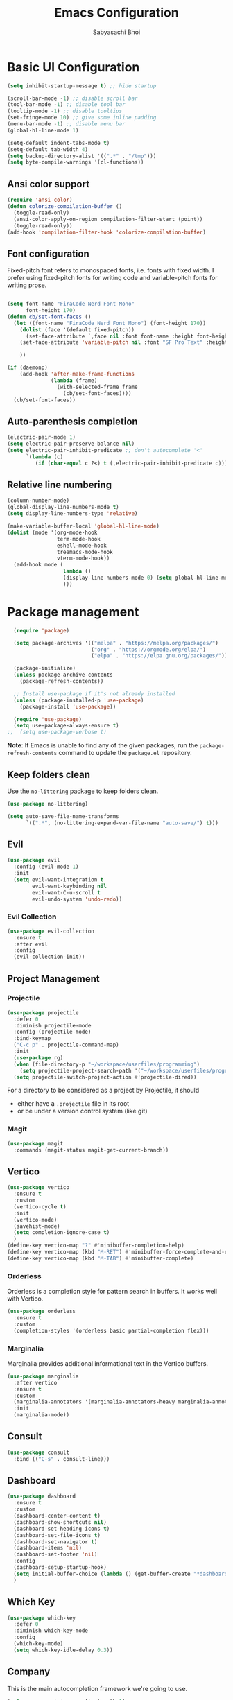 #+Title: Emacs Configuration
#+AUTHOR: Sabyasachi Bhoi
#+PROPERTY: header-args:emacs-lisp :tangle ~/.config/emacs/init.el

* Basic UI Configuration
#+begin_src emacs-lisp
  (setq inhibit-startup-message t) ;; hide startup 

  (scroll-bar-mode -1) ;; disable scroll bar
  (tool-bar-mode -1) ;; disable tool bar
  (tooltip-mode -1) ;; disable tooltips
  (set-fringe-mode 10) ;; give some inline padding
  (menu-bar-mode -1) ;; disable menu bar
  (global-hl-line-mode 1)

  (setq-default indent-tabs-mode t)
  (setq-default tab-width 4)
  (setq backup-directory-alist '((".*" . "/tmp")))
  (setq byte-compile-warnings '(cl-functions))
#+end_src

** Ansi color support
#+begin_src emacs-lisp
(require 'ansi-color)
(defun colorize-compilation-buffer ()
  (toggle-read-only)
  (ansi-color-apply-on-region compilation-filter-start (point))
  (toggle-read-only))
(add-hook 'compilation-filter-hook 'colorize-compilation-buffer)
#+end_src

** Font configuration
Fixed-pitch font refers to monospaced fonts, i.e. fonts with fixed width. I prefer using fixed-pitch fonts for writing code and variable-pitch fonts for writing prose.
#+begin_src emacs-lisp

  (setq font-name "FiraCode Nerd Font Mono"
        font-height 170)
  (defun cb/set-font-faces ()
    (let ((font-name "FiraCode Nerd Font Mono") (font-height 170))
      (dolist (face '(default fixed-pitch))
        (set-face-attribute `,face nil :font font-name :height font-height :weight 'normal))
      (set-face-attribute 'variable-pitch nil :font "SF Pro Text" :height 182 :weight 'normal)
      
      ))

  (if (daemonp)
      (add-hook 'after-make-frame-functions
                (lambda (frame)
                  (with-selected-frame frame
                    (cb/set-font-faces))))
    (cb/set-font-faces))
#+end_src

** Auto-parenthesis completion
#+begin_src emacs-lisp
  (electric-pair-mode 1)
  (setq electric-pair-preserve-balance nil)
  (setq electric-pair-inhibit-predicate ;; don't autocomplete '<'
        `(lambda (c)
           (if (char-equal c ?<) t (,electric-pair-inhibit-predicate c))))
#+end_src

** Relative line numbering
#+begin_src emacs-lisp
  (column-number-mode)
  (global-display-line-numbers-mode t)
  (setq display-line-numbers-type 'relative)

  (make-variable-buffer-local 'global-hl-line-mode)
  (dolist (mode '(org-mode-hook
                  term-mode-hook
                  eshell-mode-hook
                  treemacs-mode-hook
                  vterm-mode-hook))
    (add-hook mode (
                    lambda () 
                    (display-line-numbers-mode 0) (setq global-hl-line-mode nil)
                    )))
#+end_src

* Package management
#+begin_src emacs-lisp
  (require 'package)

  (setq package-archives '(("melpa" . "https://melpa.org/packages/")
                           ("org" . "https://orgmode.org/elpa/")
                           ("elpa" . "https://elpa.gnu.org/packages/")))

  (package-initialize)
  (unless package-archive-contents
    (package-refresh-contents))

  ;; Install use-package if it's not already installed
  (unless (package-installed-p 'use-package)
    (package-install 'use-package))

  (require 'use-package)
  (setq use-package-always-ensure t)
;;  (setq use-package-verbose t)
#+end_src
*Note*: If Emacs is unable to find any of the given packages, run the =package-refresh-contents= command to update the =package.el= repository.
** Keep folders clean
Use the =no-littering= package to keep folders clean.
#+begin_src emacs-lisp
  (use-package no-littering)

  (setq auto-save-file-name-transforms
        `((".*", (no-littering-expand-var-file-name "auto-save/") t)))
#+end_src

** Evil
#+begin_src emacs-lisp
  (use-package evil
    :config (evil-mode 1)
    :init
    (setq evil-want-integration t
          evil-want-keybinding nil
          evil-want-C-u-scroll t
          evil-undo-system 'undo-redo))
#+end_src
 
*** Evil Collection
#+begin_src emacs-lisp
  (use-package evil-collection
    :ensure t
    :after evil
    :config
    (evil-collection-init))
#+end_src

** Project Management
*** Projectile
#+begin_src emacs-lisp
  (use-package projectile
    :defer 0
    :diminish projectile-mode
    :config (projectile-mode)
    :bind-keymap
    ("C-c p" . projectile-command-map)
    :init
    (use-package rg)
    (when (file-directory-p "~/workspace/userfiles/programming")
      (setq projectile-project-search-path '("~/workspace/userfiles/programming")))
    (setq projectile-switch-project-action #'projectile-dired))
#+end_src

For a directory to be considered as a project by Projectile, it should
- either have a =.projectile= file in its root
- or be under a version control system (like git)

*** Magit
#+begin_src emacs-lisp
  (use-package magit
    :commands (magit-status magit-get-current-branch))
#+end_src

** Vertico
#+begin_src emacs-lisp
  (use-package vertico
    :ensure t
    :custom
    (vertico-cycle t)
    :init
    (vertico-mode)
    (savehist-mode)
    (setq completion-ignore-case t)
    )
  (define-key vertico-map "?" #'minibuffer-completion-help)
  (define-key vertico-map (kbd "M-RET") #'minibuffer-force-complete-and-exit)
  (define-key vertico-map (kbd "M-TAB") #'minibuffer-complete)
#+end_src

*** Orderless
Orderless is a completion style for pattern search in buffers. It works well with Vertico.
#+begin_src emacs-lisp
  (use-package orderless
    :ensure t
    :custom
    (completion-styles '(orderless basic partial-completion flex)))
#+end_src

*** Marginalia
Marginalia provides additional informational text in the Vertico buffers.
#+begin_src emacs-lisp
  (use-package marginalia
    :after vertico
    :ensure t
    :custom
    (marginalia-annotators '(marginalia-annotators-heavy marginalia-annotators-light nil))
    :init
    (marginalia-mode))
#+end_src

** Consult
#+begin_src emacs-lisp
  (use-package consult
    :bind (("C-s" . consult-line)))
#+end_src

** Dashboard
#+begin_src emacs-lisp
  (use-package dashboard
    :ensure t
    :custom
    (dashboard-center-content t)
    (dashboard-show-shortcuts nil)
    (dashboard-set-heading-icons t)
    (dashboard-set-file-icons t)
    (dashboard-set-navigator t)
    (dashboard-items 'nil)
    (dashboard-set-footer 'nil)
    :config
    (dashboard-setup-startup-hook)
    (setq initial-buffer-choice (lambda () (get-buffer-create "*dashboard*")))
    )
#+end_src

** Which Key
#+begin_src emacs-lisp
  (use-package which-key
    :defer 0
    :diminish which-key-mode
    :config
    (which-key-mode)
    (setq which-key-idle-delay 0.3))
#+end_src

** Company
This is the main autocompletion framework we're going to use.
#+begin_src emacs-lisp 
  (setq company-minimum-prefix-length 1)
  (setq company-idle-delay 0.10)
  (use-package company
    :hook (prog-mode . company-mode)
    :after lsp
    :bind
    (:map company-active-map
          ("<tab>" . company-complete-selection))
    (:map lsp-mode-map
          ("<tab>" . company-indent-or-complete-common)))

  (add-hook 'after-init-hook 'global-company-mode)

  (dolist (mode '(term-mode-hook
                  eshell-mode-hook
                  treemacs-mode-hook
                  gdb-mode-hook))
    (add-hook mode (lambda () (company-mode 0))))

  ;;  (with-eval-after-load 'company
  ;;    (define-key company-active-map (kbd "<return>") nil)
  ;;    (define-key company-active-map (kbd "RET") nil)
  ;;    (define-key company-active-map (kbd "<tab>") #'company-complete-selection))
#+END_SRC

*** Company box
#+begin_src emacs-lisp
  (use-package company-box
    :hook (company-mode . company-box-mode))
#+end_src

** Helpful
A better help buffer for Emacs (with text formatting and all).
#+begin_src emacs-lisp
  (use-package helpful
    :commands (helpful-callable helpful-variable helpful-command helpful-key)
    :ensure t
    :bind
    ([remap describe-function] . helpful-function)
    ([remap describe-command] . helpful-command)
    ([remap describe-variable] . helpful-variable)
    ([remap describe-key] . helpful-key))
#+end_src

** General
Easier way to setup global keybindings
#+begin_src emacs-lisp
  (use-package general
    :ensure t
    :config
    (general-evil-setup t)

    (general-create-definer cb/leader-key-def
      :keymaps '(normal)
      :prefix "SPC"
      :global-prefix "SPC")
    (cb/leader-key-def
      "b" '(consult-buffer :which-key "Find File")
      "." '(find-file :which-key "Find File")
      "og" '(lambda () (interactive) (dired "~/workspace/userfiles/orgfiles/guides/"))
      "oa" '(org-agenda :which-key "Org Agenda")
      "oc" '(org-capture :which-key "Org Capture Prompt")
      "mds" '(org-schedule :which-key "Agenda Schedule")
      "mdd" '(org-deadline :which-key "Agenda Deadline")
      "oe" '(lambda () (interactive) (find-file
                                      (expand-file-name "~/workspace/userfiles/orgfiles/guides/Emacs_config.org")))
      "c" '(lambda () (interactive) (dired "~/workspace/userfiles/college/3-2/"))
      "rn" 'lsp-rename)
    (general-nmap
      "K" 'lsp-ui-doc-glance
      ))
#+end_src

** Hydra
#+begin_src emacs-lisp
  (use-package hydra)
  (defhydra hydra-text-scale (:timeout 4)
    "scale text"
    ("j" text-scale-increase "in")
    ("k" text-scale-decrease "out")
    ("f" nil "finished" :exit t))
#+end_src

** Doom modeline, theme and rainbow delimiters
Modeline:
#+begin_src emacs-lisp
  (use-package doom-modeline
    :ensure t
    :custom
    (doom-modeline-irc nil)
    (doom-modeline-height 50)
    :init
    (doom-modeline-mode 1)
    (use-package all-the-icons
      :ensure t))

#+end_src

Themes:
#+begin_src emacs-lisp 
  (use-package doom-themes
    :ensure t
    :init
    (load-theme 'doom-material t))
#+end_src

Rainbow delimiters:
#+begin_src emacs-lisp
  (use-package rainbow-delimiters
    :hook (prog-mode . rainbow-delimiters-mode))
#+end_src

** LSP
*** LSP mode
#+begin_src emacs-lisp
  (use-package lsp-mode
    :commands (lsp lsp-deferred)
    :init
    (setq gc-cons-threshold (* 100 1024 1024)
          read-process-output-max (* 1024 1024))
    :custom
    (lsp-keymap-prefix "C-c l")
    :config
    (lsp-enable-which-key-integration t)
    (message "LSP Mode loaded")
    (setq lsp-idle-delay 0.1
          lsp-prefer-capf t))
#+end_src

**** Posframe for diagnostics popup
Require the posframe package for showing the diagnostics in a popup.
#+begin_src emacs-lisp
  (require 'posframe)
  (setq lsp-signature-function 'lsp-signature-posframe)
#+end_src

*** LSP Treemacs
#+begin_src emacs-lisp
  (use-package lsp-treemacs
    :after lsp)
#+end_src

*** LSP UI
#+begin_src emacs-lisp
  (use-package lsp-ui
    :hook (lsp-mode . lsp-ui-mode)
    :hook (lsp-mode . lsp-ui-sideline-mode)
    :commands lsp-ui-mode
    :ensure t
    :custom
    (lsp-ui-sideline-show-diagnostics t)
    (lsp-ui-doc-delay 0.0)
    (lsp-ui-doc-position 'at-point))
#+end_src

*** Yasnippet
#+begin_src emacs-lisp
  (use-package yasnippet
    :defer t
    :config
    (add-to-list 'yas-snippet-dirs "~/.config/emacs/snippets")
    (yas-global-mode 1))
#+end_src

**** Integration with company mode
#+begin_src emacs-lisp :tangle no
  (defun check-expansion ()
    (save-excursion
      (if (looking-at "\\_>") t
        (backward-char 1)
        (if (looking-at "\\.") t
          (backward-char 1)
          (if (looking-at "->") t nil)))))

  (defun do-yas-expand ()
    (let ((yas/fallback-behavior 'return-nil))
      (yas/expand)))

  (defun tab-indent-or-complete ()
    (interactive)
    (if (minibufferp)
        (minibuffer-complete)
      (if (or (not yas/minor-mode)
              (null (do-yas-expand)))
          (if (check-expansion)
              (company-complete-common)
            (indent-for-tab-command)))))

  (global-set-key [tab] 'tab-indent-or-complete)
#+end_src

*** Emmet
#+begin_src emacs-lisp
  (use-package emmet-mode
  :hook (sgml-mode-hook web-mode-hook css-mode-hook))

  ;;(add-hook 'sgml-mode-hook 'emmet-mode) ;; Auto-start on any markup modes
  ;;(add-hook 'web-mode-hook 'emmet-mode) ;; Auto-start on any markup modes
  ;;(add-hook 'css-mode-hook  'emmet-mode) ;; enable Emmet's css abbreviation.
#+end_src

** Debugging
*** using DAP Mode
#+begin_src emacs-lisp
  (use-package dap-mode
    :commands dap-debug
    :config
    (require 'dap-lldb))
#+end_src

*** using native GDB
#+begin_src emacs-lisp
  (evil-define-key nil prog-mode-map
    (kbd "<f9>") 'gud-break
    (kbd "S-<f9>") 'gud-remove
    (kbd "<f5>") 'gud-next
    (kbd "S-<f5>") 'gud-cont)

  ;;  (evil-define-key nil c-mode-map
  ;;    (kbd "<f9>") 'gud-break
  ;;    (kbd "S-<f9>") 'gud-remove
  ;;    (kbd "<f5>") 'gud-next)
#+end_src

** Treesitter
#+begin_src emacs-lisp :tangle no
  (use-package tree-sitter
    :ensure t
    :config
    (global-tree-sitter-mode)
    (add-hook 'tree-sitter-after-on-hook #'tree-sitter-hl-mode)
;;    (add-function :before-while tree-sitter-hl-face-mapping-function
;;                  (lambda (capture-name)
;;                    (not (@function= capture-name "functions"))))
    )
  (use-package tree-sitter-langs :ensure t)
#+end_src

*** Disable Tree sitter for org-mode
#+begin_src emacs-lisp
(add-hook 'org-mode-hook (lambda () (tree-sitter-mode 0)))
#+end_src

** CC Mode
#+begin_src emacs-lisp
  (load-file "~/workspace/userfiles/programming/Lisp/cc-mode/main.el")
#+end_src

** Filetype specific plugins
*** C++
#+begin_src emacs-lisp
  (use-package c++-mode
    :ensure nil
    :hook ((c++-mode . lsp-deferred)))
#+end_src

*** C
#+begin_src emacs-lisp
  (use-package c-mode
    :ensure nil
    :hook ((c-mode . lsp-deferred)))
#+end_src

*** Rust
#+begin_src emacs-lisp
  (use-package rustic
    :ensure t
    :defer 0
    :hook((rustic-mode . lsp-deferred))
    :config
    (require 'lsp-rust))
#+end_src

*** Go
#+begin_src emacs-lisp
  (use-package go-mode
    :ensure t
    :hook ((go-mode . lsp-deferred)
           (go-mode . company-mode))
    :config
    (require 'lsp-go)
    (setq lsp-go-analyses
          '((fieldalignment . t)
            (nilness        . t)
            (unusedwrite    . t)
            (unusedparams   . t))
          )
    (add-to-list 'exec-path "~/go/bin")
    (setq gofmt-command "goimport"))
  (add-hook 'go-mode-hook (lambda () (setq tab-width 4)))
#+end_src

*** Lua
#+begin_src emacs-lisp
  (use-package lua-mode
    :ensure t
    :hook ((lua-mode . lsp-deferred))
    :config
    ;;    (add-hook 'lua-mode-hook #'yas-minor-mode)
    ;;    (add-hook 'lua-mode-hook #'company-mode)
    ;;    (add-hook 'lua-mode-hook #'lsp)
    (setq lua-indent-nested-block-content-align nil)
    (setq lua-indent-close-paren-align nil)

    (defun lua-at-most-one-indent (old-function &rest arguments)
      (let ((old-res (apply old-function arguments)))
        (if (> old-res lua-indent-level) lua-indent-level old-res)))

    (advice-add #'lua-calculate-indentation-block-modifier
                :around #'lua-at-most-one-indent)
    )
#+end_src

*** Zig
#+begin_src emacs-lisp
  (use-package zig-mode
    :after lsp
    :custom
    (zig-format-on-save nil)
    :config
    (require 'lsp-mode)
    (setq lsp-zig-zls-executable "/usr/bin/zls"))

  (add-hook 'zig-mode-hook 'lsp)
  (add-hook 'zig-mode-hook 'company-mode)
  (add-hook 'zig-mode-hook 'yas-minor-mode)
#+end_src

*** Haskell
#+begin_src emacs-lisp
  (use-package haskell-mode
    :custom
    (haskell-process-suggest-remove-import-lines t)
    (haskell-process-auto-import-loaded-modules t)
    (haskell-process-log t)
    :bind
    (:map haskell-mode-map
          ("C-c C-c" . haskell-compile))
    )
    (add-hook 'haskell-mode-hook 'interactive-haskell-mode)
#+end_src

*** Java
#+begin_src emacs-lisp
  (use-package lsp-java
    :ensure t
    :custom
    (lsp-java-vmargs
     (list
      "-Xmx1G"
      "-XX:+UseG1GC"
      "-XX:+UseStringDeduplication"
      "-javaagent:/home/cognusboi/workspace/instdir/lombok.jar"))
    :hook
    ((java-mode . lsp-deferred))
    )
  (add-hook 'java-mode-hook (lambda () (setq tab-width 4)))
  (add-hook 'java-mode-hook 'lsp)
  (use-package java-snippets
    :ensure t
    :hook java-mode)
#+end_src

*** Nim
#+begin_src emacs-lisp :tangle no
  (use-package nim-mode :after lsp)
  (use-package ob-nim :ensure t)
#+end_src

*** Python
#+begin_src emacs-lisp
  (use-package python-mode
    :ensure t
    :hook (python-mode . lsp-deferred)
  :config
  (setq lsp-pylsp-plugins-flake8-ignore '("D100"))
    )
#+end_src

*** R
To perform statistical analysis in Emacs, we make use of the /Emacs Speaks Statistics (ESS)/ package.
#+begin_src emacs-lisp
  (defun cb/insert-pipe-operator ()
    (interactive)
    (insert "%>%"))

  (use-package ess
    :defer t
    :ensure t)
#+end_src

*** LilyPond
#+begin_src emacs-lisp :tangle no
  (use-package lilypond-mode
    :ensure nil
    :defer 0
    :config
    (require 'ob-lilypond))
#+end_src

*** TypeScript
#+begin_src emacs-lisp :tangle no
  (use-package typescript-mode
    :mode "\\.tsx?\\'"
    :hook ((typescript-mode . lsp-deferred))
    :ensure t)
  (add-hook 'web-mode-hook #'(lambda ()
                               (enable-minor-mode
                                '("\\.jsx?\\'" . typescript-mode))
                               (enable-minor-mode
                                '("\\.tsx?\\'" . typescript-mode))))
#+end_src

**** Prettier
#+begin_src emacs-lisp
  (defun enable-minor-mode (my-pair)
    "Enable minor mode if filename match the regexp.  MY-PAIR is a cons cell (regexp . minor-mode)."
    (if (buffer-file-name)
        (if (string-match (car my-pair) buffer-file-name)
            (funcall (cdr my-pair)))))

#+end_src

#+begin_src emacs-lisp
  (use-package prettier-js
    :defer t
    :ensure t)
  (add-hook 'web-mode-hook #'(lambda ()
                               (enable-minor-mode
                                '("\\.jsx?\\'" . prettier-js-mode))
                               (enable-minor-mode
                                '("\\.tsx?\\'" . prettier-js-mode))
                               ))
#+end_src

*** Web mode
#+begin_src emacs-lisp
  (setq gc-cons-threshold (* 100 1024 1024)
        read-process-output-max (* 1024 1024)
        company-idle-delay 0.0
        company-minimum-prefix-length 1
        create-lockfiles nil)
  (use-package web-mode
    :ensure t
    :hook ((web-mode . lsp-deferred))
    :custom
    (web-mode-markup-indent-offset 2)
    (web-mode-code-indent-offset 2)
    (web-mode-css-indent-offset 2)
    :mode (("\\.js\\'" . web-mode)
           ("\\.jsx\\'" . web-mode)
           ("\\.ts\\'" . web-mode)
           ("\\.tsx\\'" . web-mode)
           ("\\.html\\'" . web-mode))
    :commands web-mode
    :config
    (setq web-mode-content-types-alist '(("jsx" . "\\.js[x]?\\'"))))

  (defun web-mode-init-prettier-hook ()
    (prettier-js-mode))

  (add-hook 'web-mode-hook  'web-mode-init-prettier-hook)
#+end_src
**** Astro support
#+begin_src emacs-lisp
  (define-derived-mode astro-mode web-mode "astro")
  (setq auto-mode-alist
        (append '((".*\\.astro\\'" . astro-mode))
                auto-mode-alist))

  (with-eval-after-load 'lsp-mode
    (add-to-list 'lsp-language-id-configuration
                 '(astro-mode . "astro"))

    (lsp-register-client
     (make-lsp-client :new-connection (lsp-stdio-connection '("astro-ls" "--stdio"))
                      :activation-fn (lsp-activate-on "astro")
                      :server-id 'astro-ls)))
#+end_src

**** Tailwind support
#+begin_src emacs-lisp :tangle no
  (use-package lsp-tailwindcss
    :init
    (setq lsp-tailwindcss-major-modes '(rjsx-mode web-mode html-mode css-mode typescript-mode astro-mode))
    (setq lsp-tailwindcss-add-on-mode t))
#+end_src

**** Svelte support
#+begin_src emacs-lisp
  (use-package svelte-mode
    :ensure t
    :defer 0
    :hook((svelte-mode . lsp-deferred)))
#+end_src

*** CSS Mode 
#+begin_src emacs-lisp
  (use-package css-mode
    :ensure nil
    :hook((css-mode . lsp-deferred)))
#+end_src

*** MDX Support
#+begin_src emacs-lisp
(add-to-list 'auto-mode-alist '("\\.mdx\\'" . markdown-mode))
#+end_src

*** Prisma
#+begin_src emacs-lisp
  (use-package prisma-mode
    :defer t
    :load-path "/home/cognusboi/workspace/instdir/emacs-prisma-mode")
#+end_src

*** LaTeX
#+begin_src emacs-lisp
  (setq LaTeX-math-abbrev-prefix ";")
  (use-package auctex
    :ensure t
    :defer t
    :config
    )
  (use-package cdlatex :ensure t :defer t)
#+end_src

* Org mode
** Initial setup hook
#+begin_src emacs-lisp
  (defun cb/org-mode-setup ()
    (font-lock-add-keywords 'org-mode
                            '(("^ *\\([-]\\) "
                               (0 (prog1 () (compose-region (match-beginning 1) (match-end 1) "•"))))))
    (org-indent-mode)
    (org-toggle-pretty-entities)
    (auto-fill-mode 0)
    (visual-line-mode 1)
    (setq org-fontify-done-headline t
          org-html-validation-link nil
          evil-auto-indent t
          org-startup-with-inline-images t
          org-default-notes-file (concat org-directory "/notes.org"))
    (display-line-numbers-mode 0))
#+end_src

** Org habits
#+begin_src emacs-lisp :tangle no
  (use-package org-habit
    :ensure nil
    :custom
    (org-habit-graph-column 70))
#+end_src

** Variable pitch
#+begin_src emacs-lisp
(add-hook 'org-mode-hook 'variable-pitch-mode)
#+end_src

** Package setup
#+begin_src emacs-lisp
  (use-package org
    :hook (org-mode . cb/org-mode-setup)
    :bind (("C-x e" . org-edit-src-code))
    :custom
    (org-agenda-span 10)
    (org-deadline-warning-days 7)
    (org-directory "~/workspace/userfiles/orgfiles/guides")
    (org-agenda-files '("inbox.org" "projects.org" "repeaters.org" "/home/cognusboi/workspace/userfiles/college/3-2/classes.org"))
    (org-agenda-start-with-log-mode t)
    (org-use-speed-commands t)
    (org-tags-column 5)
    (org-startup-with-latex-preview t) 
    (org-todo-keywords '((type "TODO(t)" "NEXT(n)" "|" "DONE(d)")
                         (type "WAITING(w@/!)" "HOLD(h@/!)" "|" "CANCELLED(c@/!)")))
    :config
    (setq org-format-latex-options
          '(:foreground "White" :background "White"
                        :scale 2.5
                        :html-foreground "White" :html-background "White" :html-scale 1.0
                        :matchers ("begin" "$1" "$" "$$" "\\(" "\\[")))
    (setq org-ellipsis " ▾"
          org-hide-emphasis-markers t
          org-src-fontify-natively t
          org-image-actual-width nil)
    (dolist (face '(
                    (org-document-title . 1.8)
                    (org-level-1 . 1.3)
                    (org-level-2 . 1.2)
                    (org-level-3 . 1.1)
                    (org-level-4 . 1.0)
                    (org-level-5 . 1.0)
                    (org-level-6 . 1.0)
                    (org-level-7 . 1.0)
                    (org-level-8 . 1.0)))
      (set-face-attribute (car face) nil
                          :font "FiraCode Nerd Font Mono"
                          :weight 'bold
                          :height (cdr face))))
#+end_src

** Setting fonts for various org sections
#+begin_src emacs-lisp
  (custom-theme-set-faces
   'user
   '(org-block ((t (:inherit fixed-pitch))))
   '(org-code ((t (:inherit (shadow fixed-pitch)))))
   '(org-document-info-keyword ((t (:inherit (shadow fixed-pitch)))))
   '(org-indent ((t (:inherit (org-hide fixed-pitch)))))
   '(org-link ((t (:foreground "royal blue" :underline t))))
   '(org-meta-line ((t (:inherit (font-lock-comment-face fixed-pitch)))))
   '(org-property-value ((t (:inherit fixed-pitch))) t)
   '(org-special-keyword ((t (:inherit (font-lock-comment-face fixed-pitch)))))
   '(org-table ((t (:inherit fixed-pitch :foreground "#83a598"))))
   '(org-tag ((t (:inherit (shadow fixed-pitch) :weight bold :height 0.8))))
   '(org-verbatim ((t (:inherit (shadow fixed-pitch))))))
#+end_src

** LaTeX source code export
#+begin_src emacs-lisp
  (use-package ox-latex
    :ensure nil
    :defer 0
    :config
    (add-to-list 'org-latex-packages-alist '("" "minted"))
    (setq org-latex-listings 'minted) 
    (setq org-latex-caption-above nil)
    )
#+end_src

** Source code templates
#+begin_src emacs-lisp
  (with-eval-after-load 'org
    (require 'org-tempo)
    (dolist (expand '(("el" . "src emacs-lisp")
                      ("pro" . "src python :session :results output")
                      ("rro" . "src R :session :results output")
                      ("prv" . "src python :session ")))
      (add-to-list 'org-structure-template-alist expand)))
#+end_src

** Hide keywords
#+begin_src emacs-lisp
  (setq org-hidden-keywords '(title subtitle author date email))
#+end_src

** Inline padding
#+begin_src emacs-lisp
  (defun cb/org-mode-visual-fill ()
    (setq visual-fill-column-width 110
          visual-fill-column-center-text t)
    (visual-fill-column-mode 1))

  (use-package visual-fill-column
    :hook (org-mode . cb/org-mode-visual-fill))
#+end_src

** Org bullets
#+begin_src emacs-lisp
  (use-package org-bullets
    :hook (org-mode . org-bullets-mode)
    :custom (org-bullets-bullet-list '("◉" "○" "◉" "○"))
    )
#+end_src
 
** Org babel
*** Configure babel languages
#+begin_src emacs-lisp
  (with-eval-after-load 'org
    ;; (setq py-default-interpreter "/usr/bin/python3")
    ;; (setq org-src-tab-acts-natively t)
    (org-babel-do-load-languages
     'org-babel-load-languages
     '((emacs-lisp . t)
       (python . t)
       (haskell . t)
       (shell . t)
       (lisp . t)
       (R . t)
       (C . t)))
    (setq org-confirm-babel-evaluate nil))
#+end_src

*** Auto-tangle configuration files
#+begin_src emacs-lisp
(defun cb/org-babel-tangle-config()
  (when (string-equal (buffer-file-name)
                      (expand-file-name
                       "~/workspace/userfiles/orgfiles/guides/Emacs_config.org"))
    (let ((org-confirm-babel-evaluate nil))
      (org-babel-tangle))))

(add-hook 'org-mode-hook (lambda () (add-hook 'after-save-hook #'cb/org-babel-tangle-config)))
#+end_src

** Org roam
#+begin_src emacs-lisp
  (use-package org-roam
    :ensure t
    :custom
    (org-roam-directory "~/workspace/userfiles/orgfiles/gyaan")
    :bind (("C-c n l" . org-roam-buffer-toggle)
           ("C-c n f" . org-roam-node-find)
           ("C-c n i" . org-roam-node-insert))
    :config
    (setq org-roam-mode-sections
          (list #'org-roam-backlinks-section
                #'org-roam-unlinked-references-section))
    (org-roam-db-autosync-mode)
    (org-roam-setup))
#+end_src

*** Org roam UI
#+begin_src emacs-lisp
  (use-package org-roam-ui
    :after org-roam
    :config
    (setq org-roam-ui-sync-theme t
          org-roam-ui-follow t))
#+end_src

** Org capture
#+begin_src emacs-lisp
  (use-package org-capture
    :defer t
    :ensure nil
    :config
    (setq org-capture-templates
          '(("t" "Todo" entry
             (file "~/workspace/userfiles/orgfiles/guides/inbox.org")
             "* TODO %^{Enter Todo}\n SCHEDULED: %^t \n %?")))
    )
#+end_src

*** Note
Checkout [[https://www.gnu.org/software/emacs/manual/html_node/org/Template-expansion.html][the official template expansion list]] to find out about more templates.

** Org ref
#+begin_src emacs-lisp
  (use-package org-ref
    :defer 0
    :config
    (setq bibtex-completion-bibliography '("~/workspace/userfiles/college/uni.bib"))
    (setq org-latex-pdf-process (list "latexmk -pdflatex=xelatex -shell-escape -f -pdf %f"))
    )
#+end_src

** Presentations using reveal.js
#+begin_src emacs-lisp
  (use-package ox-reveal
    :custom
    (org-reveal-root "/home/cognusboi/workspace/instdir/reveal.js")
    (org-reveal-theme "blood")
    (org-reveal-init-options "transition: \'none\'")
    )
#+end_src

* Measuring the startup time
#+begin_src emacs-lisp
  (defun cb/display-startup-time()
    (message "Emacs loaded in %s with %d garbage collections."
             (format "%.2f seconds"
                     (float-time
                      (time-subtract after-init-time before-init-time)))
             gcs-done))
  (add-hook 'emacs-startup-hook #'cb/display-startup-time)
#+end_src

* Misc
** Terminal modes
All the different terminal modes available within Emacs.
*** term-mode
It is the default terminal emulator shipped with emacs.
#+begin_src emacs-lisp
  (use-package term
    :defer t
    :config
    (setq explicit-shell-file-name "bash")
    (setq term-prompt-regexp "^[^#$%>\n]*[#$%>] *")
    )
#+end_src

*** Better colour support
#+begin_src emacs-lisp
  (use-package eterm-256color
    :hook (term-mode . eterm-256color-mode))
#+end_src

*** vterm
Provided a native emulation experience rather than one written in elisp.
#+begin_src emacs-lisp
  (use-package vterm
    :commands vterm
    :config
    (setq term-prompt-regexp "^[^#$%>\n]*[#$%>] *")
    (setq vterm-max-scrollback 10000))
#+end_src

** Font Ligatures
#+begin_src emacs-lisp
  (use-package ligature
    :load-path "~/workspace/userfiles/programming/Lisp/ligature.el/"
    :config
    ;; Enable the "www" ligature in every possible major mode
    (ligature-set-ligatures 't '("www"))
    ;; Enable traditional ligature support in eww-mode, if the
    ;; `variable-pitch' face supports it
    (ligature-set-ligatures 'eww-mode '("ff" "fi" "ffi"))
    ;; Enable all Cascadia Code ligatures in programming modes
    (ligature-set-ligatures 't '("|||>" "<|||" "<==>" "<!--" "####" "~~>" "***" "||=" "||>"
                                 ":::" "::=" "=:=" "===" "==>" "=!=" "=>>" "=<<" "=/=" "!=="
                                 "!!." ">=>" ">>=" ">>>" ">>-" ">->" "->>" "-->" "---" "-<<"
                                 "<~~" "<~>" "<*>" "<||" "<|>" "<$>" "<==" "<=>" "<=<" "<->"
                                 "<--" "<-<" "<<=" "<<-" "<<<" "<+>" "</>" "###" "#_(" "..<"
                                 "..." "+++" "/==" "///" "_|_" "www" "&&" "^=" "~~" "~@" "~="
                                 "~>" "~-" "**" "*>" "*/" "||" "|}" "|]" "|=" "|>" "|-" "{|"
                                 "[|" "]#" "::" ":=" ":>" ":<" "$>" "==" "=>" "!=" "!!" ">:"
                                 ">=" ">>" ">-" "-~" "-|" "->" "--" "-<" "<~" "<*" "<|" "<:"
                                 "<$" "<=" "<>" "<-" "<<" "<+" "</" "#{" "#[" "#:" "#=" "#!"
                                 "##" "#(" "#?" "#_" "%%" ".=" ".-" ".." ".?" "+>" "++" "?:"
                                 "?=" "?." "??" ";;" "/*" "/=" "/>" "//" "__" "~~" "(*" "*)"
                                 "\\\\" "://"))
    ;; Enables ligature checks globally in all buffers. You can also do it
    ;; per mode with `ligature-mode'.
    (global-ligature-mode t))
#+END_SRC

** Dired configuration
#+begin_src emacs-lisp
  (evil-define-key 'normal dired-mode-map
    (kbd "h") 'dired-up-directory
    (kbd "l") 'dired-find-file)
;;  (add-hook 'dired-mode-hook 'all-the-icons-dired-mode)
#+end_src
